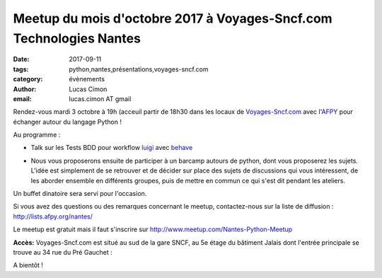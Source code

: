 Meetup du mois d'octobre 2017 à Voyages-Sncf.com Technologies Nantes
####################################################################

:date: 2017-09-11
:tags: python,nantes,présentations,voyages-sncf.com
:category: évènements
:author: Lucas Cimon
:email: lucas.cimon AT gmail

Rendez-vous mardi 3 octobre à 19h (acceuil  partir de 18h30 dans les locaux de `Voyages-Sncf.com <https://open.voyages-sncf.com/groupe/qui-sommes-nous>`_ avec l'`AFPY <https://www.afpy.org>`_ pour échanger autour du langage Python !

Au programme :

•  Talk sur les Tests BDD pour workflow `luigi <https://github.com/spotify/luigi>`_ avec `behave <http://pythonhosted.org/behave/>`_

.. image:: https://raw.githubusercontent.com/spotify/luigi/master/doc/luigi.png
  :alt: luigi logo

•  Nous vous proposerons ensuite de participer à un barcamp autours de python, dont vous proposerez les sujets. L'idée est simplement de se retrouver et de décider sur place des sujets de discussions qui vous intéressent, de les aborder ensemble en différents groupes, puis de mettre en commun ce qui s'est dit pendant les ateliers.

Un buffet dinatoire sera servi pour l'occasion.

Si vous avez des questions ou des remarques concernant le meetup, contactez-nous sur la liste de diffusion : `<http://lists.afpy.org/nantes/>`_

Le meetup est gratuit mais il faut s'inscrire sur `<http://www.meetup.com/Nantes-Python-Meetup>`_

**Accès:** Voyages-Sncf.com est situé au sud de la gare SNCF, au 5e étage du bâtiment Jalais dont l'entrée principale se trouve au 34 rue du Pré Gauchet :

.. image:: https://chezsoi.org/lucas/PlanAcces_VoyagesSncfTechnologies_34rueDuPreGauchetNantes.png
  :target: https://www.openstreetmap.org/search?query=34%20rue%20du%20Pr%C3%A9%20Gauchet%2C%20nantes
  :alt: Plan d'accès au 34 rue du Pré Gauchet, Nantes
       
A bientôt !
